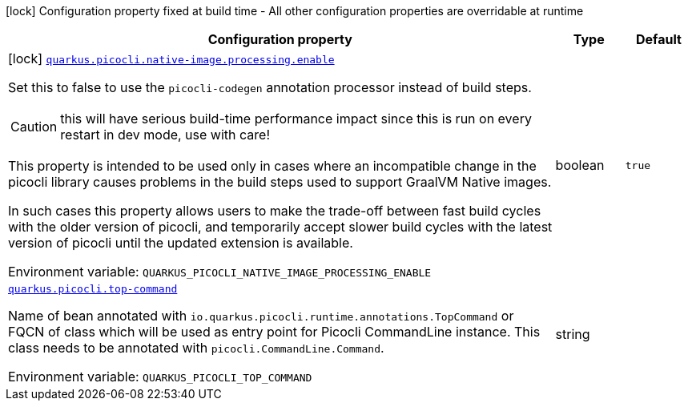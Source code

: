[.configuration-legend]
icon:lock[title=Fixed at build time] Configuration property fixed at build time - All other configuration properties are overridable at runtime
[.configuration-reference.searchable, cols="80,.^10,.^10"]
|===

h|[.header-title]##Configuration property##
h|Type
h|Default

a|icon:lock[title=Fixed at build time] [[quarkus-picocli_quarkus-picocli-native-image-processing-enable]] [.property-path]##link:#quarkus-picocli_quarkus-picocli-native-image-processing-enable[`quarkus.picocli.native-image.processing.enable`]##

[.description]
--
Set this to false to use the `picocli-codegen` annotation processor instead of build steps.

CAUTION: this will have serious build-time performance impact since this is run on every restart in dev mode, use with care!

This property is intended to be used only in cases where an incompatible change in the picocli library causes problems in the build steps used to support GraalVM Native images.

In such cases this property allows users to make the trade-off between fast build cycles with the older version of picocli, and temporarily accept slower build cycles with the latest version of picocli until the updated extension is available.


ifdef::add-copy-button-to-env-var[]
Environment variable: env_var_with_copy_button:+++QUARKUS_PICOCLI_NATIVE_IMAGE_PROCESSING_ENABLE+++[]
endif::add-copy-button-to-env-var[]
ifndef::add-copy-button-to-env-var[]
Environment variable: `+++QUARKUS_PICOCLI_NATIVE_IMAGE_PROCESSING_ENABLE+++`
endif::add-copy-button-to-env-var[]
--
|boolean
|`true`

a| [[quarkus-picocli_quarkus-picocli-top-command]] [.property-path]##link:#quarkus-picocli_quarkus-picocli-top-command[`quarkus.picocli.top-command`]##

[.description]
--
Name of bean annotated with `io.quarkus.picocli.runtime.annotations.TopCommand` or FQCN of class which will be used as entry point for Picocli CommandLine instance. This class needs to be annotated with `picocli.CommandLine.Command`.


ifdef::add-copy-button-to-env-var[]
Environment variable: env_var_with_copy_button:+++QUARKUS_PICOCLI_TOP_COMMAND+++[]
endif::add-copy-button-to-env-var[]
ifndef::add-copy-button-to-env-var[]
Environment variable: `+++QUARKUS_PICOCLI_TOP_COMMAND+++`
endif::add-copy-button-to-env-var[]
--
|string
|

|===

